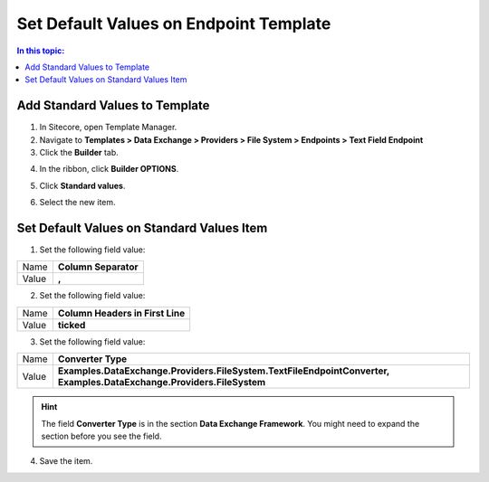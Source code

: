 Set Default Values on Endpoint Template
===================================================

.. contents:: In this topic:
   :local:

Add Standard Values to Template
---------------------------------------------------

1. In Sitecore, open Template Manager.
2. Navigate to **Templates > Data Exchange > Providers > File System > Endpoints > Text Field Endpoint**
3. Click the **Builder** tab.

.. image:: _static/builder-tab.png

4. In the ribbon, click **Builder OPTIONS**.

.. image:: _static/builder-options.png

5. Click **Standard values**.

.. image:: _static/standard-values-button.png

6. Select the new item.

.. image:: _static/standard-values-item.png

Set Default Values on Standard Values Item
---------------------------------------------------

1. Set the following field value:

+---------------------------+---------------------------------------------------------------------+
| Name                      | **Column Separator**                                                |
+---------------------------+---------------------------------------------------------------------+
| Value                     | **,**                                                               |
+---------------------------+---------------------------------------------------------------------+

2. Set the following field value:

+---------------------------+---------------------------------------------------------------------+
| Name                      | **Column Headers in First Line**                                    |
+---------------------------+---------------------------------------------------------------------+
| Value                     | **ticked**                                                          |
+---------------------------+---------------------------------------------------------------------+

3. Set the following field value:

.. |converter-type| replace:: **Examples.DataExchange.Providers.FileSystem.TextFileEndpointConverter, Examples.DataExchange.Providers.FileSystem**

+---------------------------+---------------------------------------------------------------------+
| Name                      | **Converter Type**                                                  |
+---------------------------+---------------------------------------------------------------------+
| Value                     | |converter-type|                                                    |
+---------------------------+---------------------------------------------------------------------+

.. hint::

    The field **Converter Type** is in the section **Data Exchange Framework**. 
    You might need to expand the section before you see the field.

4. Save the item.
